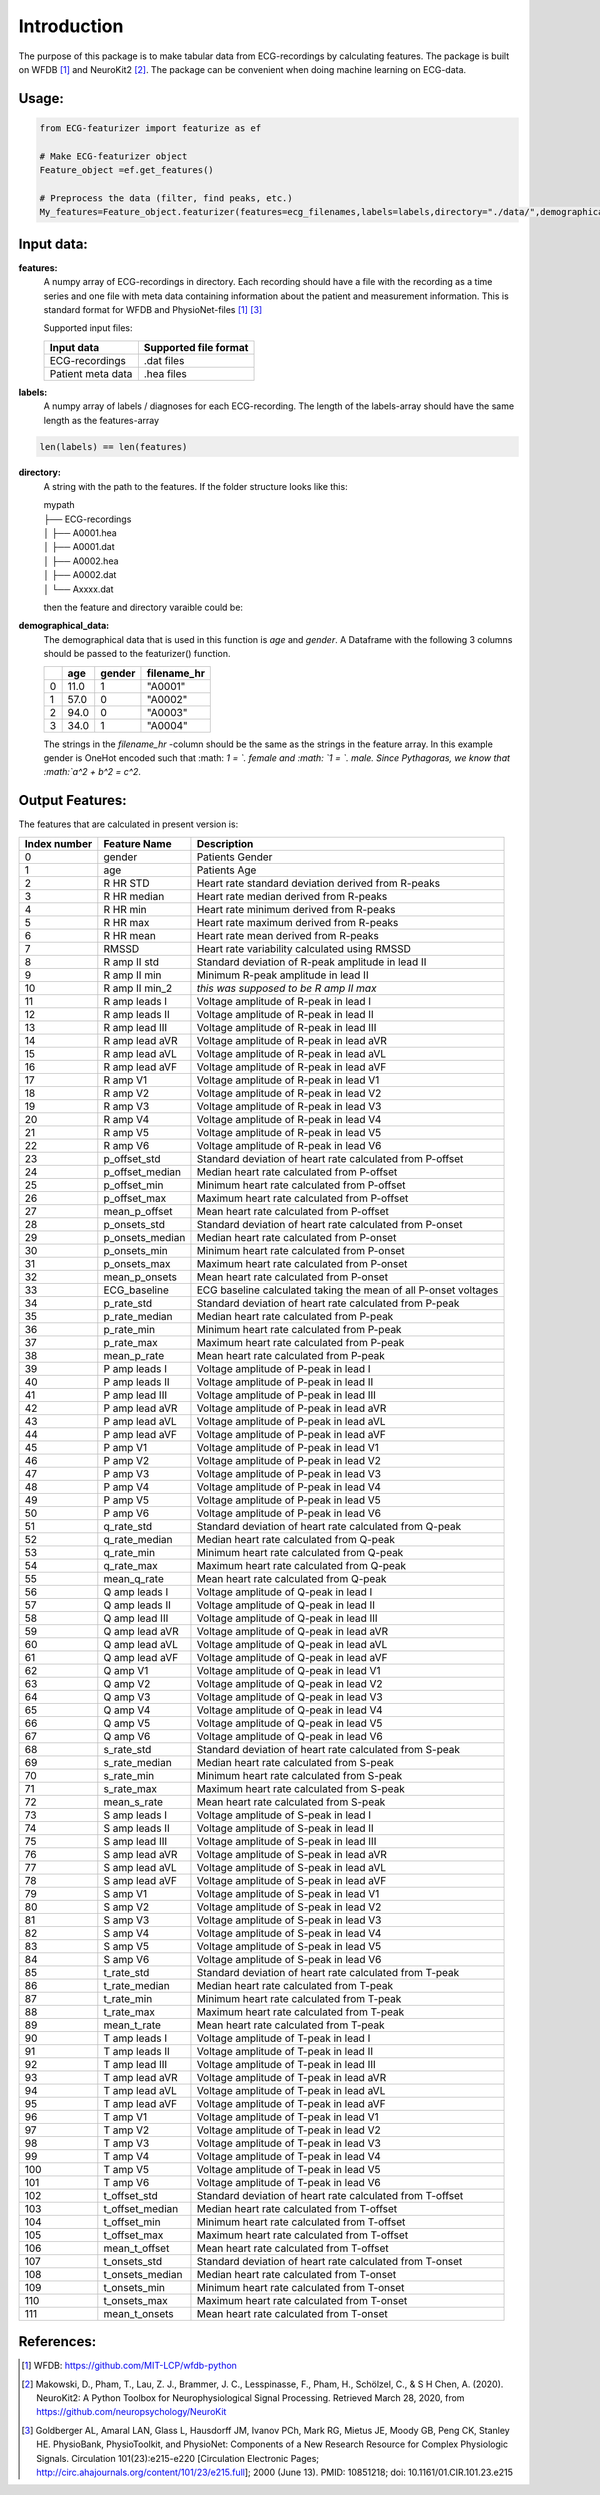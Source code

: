 *****
Introduction
*****
The purpose of this package is to make tabular data from ECG-recordings by calculating features. The package is built on WFDB [#]_ and NeuroKit2 [#]_. The package can be convenient when doing machine learning on ECG-data.

Usage:
=====

.. code-block:: python

    from ECG-featurizer import featurize as ef

    # Make ECG-featurizer object
    Feature_object =ef.get_features()

    # Preprocess the data (filter, find peaks, etc.)
    My_features=Feature_object.featurizer(features=ecg_filenames,labels=labels,directory="./data/",demographical_data=demo_data)
    
    

Input data:
===========

**features:**
    A numpy array of ECG-recordings in directory. Each recording should have a file with the recording as a time series and one file with meta data containing information about    the patient and measurement information. This is standard format for WFDB and PhysioNet-files [1]_ [#]_  

    Supported input files:

    +-------------------+---------------------------+
    | **Input data**    | **Supported file format** |
    +-------------------+---------------------------+
    | ECG-recordings    | .dat files                |
    +-------------------+---------------------------+
    | Patient meta data | .hea files                |
    +-------------------+---------------------------+

**labels:**
    A numpy array of labels / diagnoses for each ECG-recording. The length of the labels-array should have the same length as the features-array
.. code-block:: python

        len(labels) == len(features)
    
**directory:**
    A string with the path to the features. If the folder structure looks like this:
    
    | mypath
    | ├── ECG-recordings          
    | │   ├── A0001.hea
    | │   ├── A0001.dat
    | │   ├── A0002.hea
    | │   ├── A0002.dat
    | │   └── Axxxx.dat
    
    then the feature and directory varaible could be:
    
.. code-block:: python
        features[0]
            "A0001"
        directory
            "./mypath/ECG-recordings/"
       
**demographical_data:**
    The demographical data that is used in this function is *age* and *gender*. A Dataframe with the following 3 columns should be passed to the featurizer() function.
    
    +---+---------+------------+-----------------+
    |   | **age** | **gender** | **filename_hr** |
    +===+=========+============+=================+
    | 0 | 11.0    | 1          | "A0001"         |
    +---+---------+------------+-----------------+
    | 1 | 57.0    | 0          | "A0002"         |
    +---+---------+------------+-----------------+
    | 2 | 94.0    | 0          | "A0003"         |
    +---+---------+------------+-----------------+
    | 3 | 34.0    | 1          | "A0004"         |
    +---+---------+------------+-----------------+
    
    The strings in the *filename_hr* -column should be the same as the strings in the feature array.
    In this example gender is OneHot encoded such that :math: `1 = `. female and :math: `1 = `. male.
    Since Pythagoras, we know that :math:`a^2 + b^2 = c^2`.
 

Output Features:
================
The features that are calculated in present version is:

+--------------------+--------------------+-----------------------------------------------------------------+
|  **Index number**  |  **Feature Name**  |  **Description**                                                |
+====================+====================+=================================================================+
| 0                  | gender             | Patients Gender                                                 |
+--------------------+--------------------+-----------------------------------------------------------------+
| 1                  | age                | Patients Age                                                    |
+--------------------+--------------------+-----------------------------------------------------------------+
| 2                  | R HR STD           | Heart rate standard deviation derived from R-peaks              |
+--------------------+--------------------+-----------------------------------------------------------------+
| 3                  | R HR median        | Heart rate median derived from R-peaks                          |
+--------------------+--------------------+-----------------------------------------------------------------+
| 4                  | R HR min           | Heart rate minimum derived from R-peaks                         |
+--------------------+--------------------+-----------------------------------------------------------------+
| 5                  | R HR max           | Heart rate maximum derived from R-peaks                         |
+--------------------+--------------------+-----------------------------------------------------------------+
| 6                  | R HR mean          | Heart rate mean derived from R-peaks                            |
+--------------------+--------------------+-----------------------------------------------------------------+
| 7                  | RMSSD              | Heart rate variability calculated using RMSSD                   |
+--------------------+--------------------+-----------------------------------------------------------------+
| 8                  | R amp II std       | Standard deviation of R-peak amplitude in lead II               |
+--------------------+--------------------+-----------------------------------------------------------------+
| 9                  | R amp II min       | Minimum R-peak amplitude in lead II                             |
+--------------------+--------------------+-----------------------------------------------------------------+
| 10                 | R amp II min_2     | *this was supposed to be R amp II max*                          |
+--------------------+--------------------+-----------------------------------------------------------------+
| 11                 | R amp leads I      | Voltage amplitude of R-peak in lead I                           |
+--------------------+--------------------+-----------------------------------------------------------------+
| 12                 | R amp leads II     | Voltage amplitude of R-peak in lead II                          |
+--------------------+--------------------+-----------------------------------------------------------------+
| 13                 | R amp lead III     | Voltage amplitude of R-peak in lead III                         |
+--------------------+--------------------+-----------------------------------------------------------------+
| 14                 | R amp lead aVR     | Voltage amplitude of R-peak in lead aVR                         |
+--------------------+--------------------+-----------------------------------------------------------------+
| 15                 | R amp lead aVL     | Voltage amplitude of R-peak in lead aVL                         |
+--------------------+--------------------+-----------------------------------------------------------------+
| 16                 | R amp lead aVF     | Voltage amplitude of R-peak in lead aVF                         |
+--------------------+--------------------+-----------------------------------------------------------------+
| 17                 | R amp V1           | Voltage amplitude of R-peak in lead V1                          |
+--------------------+--------------------+-----------------------------------------------------------------+
| 18                 | R amp V2           | Voltage amplitude of R-peak in lead V2                          |
+--------------------+--------------------+-----------------------------------------------------------------+
| 19                 | R amp V3           | Voltage amplitude of R-peak in lead V3                          |
+--------------------+--------------------+-----------------------------------------------------------------+
| 20                 | R amp V4           | Voltage amplitude of R-peak in lead V4                          |
+--------------------+--------------------+-----------------------------------------------------------------+
| 21                 | R amp V5           | Voltage amplitude of R-peak in lead V5                          |
+--------------------+--------------------+-----------------------------------------------------------------+
| 22                 | R amp V6           | Voltage amplitude of R-peak in lead V6                          |
+--------------------+--------------------+-----------------------------------------------------------------+
| 23                 | p_offset_std       | Standard deviation of heart rate calculated from P-offset       |
+--------------------+--------------------+-----------------------------------------------------------------+
| 24                 | p_offset_median    | Median heart rate calculated from P-offset                      |
+--------------------+--------------------+-----------------------------------------------------------------+
| 25                 | p_offset_min       | Minimum heart rate calculated from P-offset                     |
+--------------------+--------------------+-----------------------------------------------------------------+
| 26                 | p_offset_max       | Maximum heart rate calculated from P-offset                     |
+--------------------+--------------------+-----------------------------------------------------------------+
| 27                 | mean_p_offset      | Mean heart rate calculated from P-offset                        |
+--------------------+--------------------+-----------------------------------------------------------------+
| 28                 | p_onsets_std       | Standard deviation of heart rate calculated from P-onset        |
+--------------------+--------------------+-----------------------------------------------------------------+
| 29                 | p_onsets_median    | Median heart rate calculated from P-onset                       |
+--------------------+--------------------+-----------------------------------------------------------------+
| 30                 | p_onsets_min       | Minimum heart rate calculated from P-onset                      |
+--------------------+--------------------+-----------------------------------------------------------------+
| 31                 | p_onsets_max       | Maximum heart rate calculated from P-onset                      |
+--------------------+--------------------+-----------------------------------------------------------------+
| 32                 | mean_p_onsets      | Mean heart rate calculated from P-onset                         |
+--------------------+--------------------+-----------------------------------------------------------------+
| 33                 | ECG_baseline       | ECG baseline calculated taking the mean of all P-onset voltages |
+--------------------+--------------------+-----------------------------------------------------------------+
| 34                 | p_rate_std         | Standard deviation of heart rate calculated from P-peak         |
+--------------------+--------------------+-----------------------------------------------------------------+
| 35                 | p_rate_median      | Median heart rate calculated from P-peak                        |
+--------------------+--------------------+-----------------------------------------------------------------+
| 36                 | p_rate_min         | Minimum heart rate calculated from P-peak                       |
+--------------------+--------------------+-----------------------------------------------------------------+
| 37                 | p_rate_max         | Maximum heart rate calculated from P-peak                       |
+--------------------+--------------------+-----------------------------------------------------------------+
| 38                 | mean_p_rate        | Mean heart rate calculated from P-peak                          |
+--------------------+--------------------+-----------------------------------------------------------------+
| 39                 | P amp leads I      | Voltage amplitude of P-peak in lead I                           |
+--------------------+--------------------+-----------------------------------------------------------------+
| 40                 | P amp leads II     | Voltage amplitude of P-peak in lead II                          |
+--------------------+--------------------+-----------------------------------------------------------------+
| 41                 | P amp lead III     | Voltage amplitude of P-peak in lead III                         |
+--------------------+--------------------+-----------------------------------------------------------------+
| 42                 | P amp lead aVR     | Voltage amplitude of P-peak in lead aVR                         |
+--------------------+--------------------+-----------------------------------------------------------------+
| 43                 | P amp lead aVL     | Voltage amplitude of P-peak in lead aVL                         |
+--------------------+--------------------+-----------------------------------------------------------------+
| 44                 | P amp lead aVF     | Voltage amplitude of P-peak in lead aVF                         |
+--------------------+--------------------+-----------------------------------------------------------------+
| 45                 | P amp V1           | Voltage amplitude of P-peak in lead V1                          |
+--------------------+--------------------+-----------------------------------------------------------------+
| 46                 | P amp V2           | Voltage amplitude of P-peak in lead V2                          |
+--------------------+--------------------+-----------------------------------------------------------------+
| 47                 | P amp V3           | Voltage amplitude of P-peak in lead V3                          |
+--------------------+--------------------+-----------------------------------------------------------------+
| 48                 | P amp V4           | Voltage amplitude of P-peak in lead V4                          |
+--------------------+--------------------+-----------------------------------------------------------------+
| 49                 | P amp V5           | Voltage amplitude of P-peak in lead V5                          |
+--------------------+--------------------+-----------------------------------------------------------------+
| 50                 | P amp V6           | Voltage amplitude of P-peak in lead V6                          |
+--------------------+--------------------+-----------------------------------------------------------------+
| 51                 | q_rate_std         | Standard deviation of heart rate calculated from Q-peak         |
+--------------------+--------------------+-----------------------------------------------------------------+
| 52                 | q_rate_median      | Median heart rate calculated from Q-peak                        |
+--------------------+--------------------+-----------------------------------------------------------------+
| 53                 | q_rate_min         | Minimum heart rate calculated from Q-peak                       |
+--------------------+--------------------+-----------------------------------------------------------------+
| 54                 | q_rate_max         | Maximum heart rate calculated from Q-peak                       |
+--------------------+--------------------+-----------------------------------------------------------------+
| 55                 | mean_q_rate        | Mean heart rate calculated from Q-peak                          |
+--------------------+--------------------+-----------------------------------------------------------------+
| 56                 | Q amp leads I      | Voltage amplitude of Q-peak in lead I                           |
+--------------------+--------------------+-----------------------------------------------------------------+
| 57                 | Q amp leads II     | Voltage amplitude of Q-peak in lead II                          |
+--------------------+--------------------+-----------------------------------------------------------------+
| 58                 | Q amp lead III     | Voltage amplitude of Q-peak in lead III                         |
+--------------------+--------------------+-----------------------------------------------------------------+
| 59                 | Q amp lead aVR     | Voltage amplitude of Q-peak in lead aVR                         |
+--------------------+--------------------+-----------------------------------------------------------------+
| 60                 | Q amp lead aVL     | Voltage amplitude of Q-peak in lead aVL                         |
+--------------------+--------------------+-----------------------------------------------------------------+
| 61                 | Q amp lead aVF     | Voltage amplitude of Q-peak in lead aVF                         |
+--------------------+--------------------+-----------------------------------------------------------------+
| 62                 | Q amp V1           | Voltage amplitude of Q-peak in lead V1                          |
+--------------------+--------------------+-----------------------------------------------------------------+
| 63                 | Q amp V2           | Voltage amplitude of Q-peak in lead V2                          |
+--------------------+--------------------+-----------------------------------------------------------------+
| 64                 | Q amp V3           | Voltage amplitude of Q-peak in lead V3                          |
+--------------------+--------------------+-----------------------------------------------------------------+
| 65                 | Q amp V4           | Voltage amplitude of Q-peak in lead V4                          |
+--------------------+--------------------+-----------------------------------------------------------------+
| 66                 | Q amp V5           | Voltage amplitude of Q-peak in lead V5                          |
+--------------------+--------------------+-----------------------------------------------------------------+
| 67                 | Q amp V6           | Voltage amplitude of Q-peak in lead V6                          |
+--------------------+--------------------+-----------------------------------------------------------------+
| 68                 | s_rate_std         | Standard deviation of heart rate calculated from S-peak         |
+--------------------+--------------------+-----------------------------------------------------------------+
| 69                 | s_rate_median      | Median heart rate calculated from S-peak                        |
+--------------------+--------------------+-----------------------------------------------------------------+
| 70                 | s_rate_min         | Minimum heart rate calculated from S-peak                       |
+--------------------+--------------------+-----------------------------------------------------------------+
| 71                 | s_rate_max         | Maximum heart rate calculated from S-peak                       |
+--------------------+--------------------+-----------------------------------------------------------------+
| 72                 | mean_s_rate        | Mean heart rate calculated from S-peak                          |
+--------------------+--------------------+-----------------------------------------------------------------+
| 73                 | S amp leads I      | Voltage amplitude of S-peak in lead I                           |
+--------------------+--------------------+-----------------------------------------------------------------+
| 74                 | S amp leads II     | Voltage amplitude of S-peak in lead II                          |
+--------------------+--------------------+-----------------------------------------------------------------+
| 75                 | S amp lead III     | Voltage amplitude of S-peak in lead III                         |
+--------------------+--------------------+-----------------------------------------------------------------+
| 76                 | S amp lead aVR     | Voltage amplitude of S-peak in lead aVR                         |
+--------------------+--------------------+-----------------------------------------------------------------+
| 77                 | S amp lead aVL     | Voltage amplitude of S-peak in lead aVL                         |
+--------------------+--------------------+-----------------------------------------------------------------+
| 78                 | S amp lead aVF     | Voltage amplitude of S-peak in lead aVF                         |
+--------------------+--------------------+-----------------------------------------------------------------+
| 79                 | S amp V1           | Voltage amplitude of S-peak in lead V1                          |
+--------------------+--------------------+-----------------------------------------------------------------+
| 80                 | S amp V2           | Voltage amplitude of S-peak in lead V2                          |
+--------------------+--------------------+-----------------------------------------------------------------+
| 81                 | S amp V3           | Voltage amplitude of S-peak in lead V3                          |
+--------------------+--------------------+-----------------------------------------------------------------+
| 82                 | S amp V4           | Voltage amplitude of S-peak in lead V4                          |
+--------------------+--------------------+-----------------------------------------------------------------+
| 83                 | S amp V5           | Voltage amplitude of S-peak in lead V5                          |
+--------------------+--------------------+-----------------------------------------------------------------+
| 84                 | S amp V6           | Voltage amplitude of S-peak in lead V6                          |
+--------------------+--------------------+-----------------------------------------------------------------+
| 85                 | t_rate_std         | Standard deviation of heart rate calculated from T-peak         |
+--------------------+--------------------+-----------------------------------------------------------------+
| 86                 | t_rate_median      | Median heart rate calculated from T-peak                        |
+--------------------+--------------------+-----------------------------------------------------------------+
| 87                 | t_rate_min         | Minimum heart rate calculated from T-peak                       |
+--------------------+--------------------+-----------------------------------------------------------------+
| 88                 | t_rate_max         | Maximum heart rate calculated from T-peak                       |
+--------------------+--------------------+-----------------------------------------------------------------+
| 89                 | mean_t_rate        | Mean heart rate calculated from T-peak                          |
+--------------------+--------------------+-----------------------------------------------------------------+
| 90                 | T amp leads I      | Voltage amplitude of T-peak in lead I                           |
+--------------------+--------------------+-----------------------------------------------------------------+
| 91                 | T amp leads II     | Voltage amplitude of T-peak in lead II                          |
+--------------------+--------------------+-----------------------------------------------------------------+
| 92                 | T amp lead III     | Voltage amplitude of T-peak in lead III                         |
+--------------------+--------------------+-----------------------------------------------------------------+
| 93                 | T amp lead aVR     | Voltage amplitude of T-peak in lead aVR                         |
+--------------------+--------------------+-----------------------------------------------------------------+
| 94                 | T amp lead aVL     | Voltage amplitude of T-peak in lead aVL                         |
+--------------------+--------------------+-----------------------------------------------------------------+
| 95                 | T amp lead aVF     | Voltage amplitude of T-peak in lead aVF                         |
+--------------------+--------------------+-----------------------------------------------------------------+
| 96                 | T amp V1           | Voltage amplitude of T-peak in lead V1                          |
+--------------------+--------------------+-----------------------------------------------------------------+
| 97                 | T amp V2           | Voltage amplitude of T-peak in lead V2                          |
+--------------------+--------------------+-----------------------------------------------------------------+
| 98                 | T amp V3           | Voltage amplitude of T-peak in lead V3                          |
+--------------------+--------------------+-----------------------------------------------------------------+
| 99                 | T amp V4           | Voltage amplitude of T-peak in lead V4                          |
+--------------------+--------------------+-----------------------------------------------------------------+
| 100                | T amp V5           | Voltage amplitude of T-peak in lead V5                          |
+--------------------+--------------------+-----------------------------------------------------------------+
| 101                | T amp V6           | Voltage amplitude of T-peak in lead V6                          |
+--------------------+--------------------+-----------------------------------------------------------------+
| 102                | t_offset_std       | Standard deviation of heart rate calculated from T-offset       |
+--------------------+--------------------+-----------------------------------------------------------------+
| 103                | t_offset_median    | Median heart rate calculated from T-offset                      |
+--------------------+--------------------+-----------------------------------------------------------------+
| 104                | t_offset_min       | Minimum heart rate calculated from T-offset                     |
+--------------------+--------------------+-----------------------------------------------------------------+
| 105                | t_offset_max       | Maximum heart rate calculated from T-offset                     |
+--------------------+--------------------+-----------------------------------------------------------------+
| 106                | mean_t_offset      | Mean heart rate calculated from T-offset                        |
+--------------------+--------------------+-----------------------------------------------------------------+
| 107                | t_onsets_std       | Standard deviation of heart rate calculated from T-onset        |
+--------------------+--------------------+-----------------------------------------------------------------+
| 108                | t_onsets_median    | Median heart rate calculated from T-onset                       |
+--------------------+--------------------+-----------------------------------------------------------------+
| 109                | t_onsets_min       | Minimum heart rate calculated from T-onset                      |
+--------------------+--------------------+-----------------------------------------------------------------+
| 110                | t_onsets_max       | Maximum heart rate calculated from T-onset                      |
+--------------------+--------------------+-----------------------------------------------------------------+
| 111                | mean_t_onsets      | Mean heart rate calculated from T-onset                         |
+--------------------+--------------------+-----------------------------------------------------------------+

References:
===========

.. [#] WFDB: https://github.com/MIT-LCP/wfdb-python
.. [#] Makowski, D., Pham, T., Lau, Z. J., Brammer, J. C., Lesspinasse, F., Pham, H.,
  Schölzel, C., & S H Chen, A. (2020). NeuroKit2: A Python Toolbox for Neurophysiological
  Signal Processing. Retrieved March 28, 2020, from https://github.com/neuropsychology/NeuroKit
.. [#] Goldberger AL, Amaral LAN, Glass L, Hausdorff JM, Ivanov PCh, Mark RG, Mietus JE, Moody GB, Peng CK, Stanley HE. PhysioBank, PhysioToolkit, and PhysioNet: Components of a New Research Resource for Complex Physiologic Signals. Circulation 101(23):e215-e220 [Circulation Electronic Pages; http://circ.ahajournals.org/content/101/23/e215.full]; 2000 (June 13). PMID: 10851218; doi: 10.1161/01.CIR.101.23.e215
